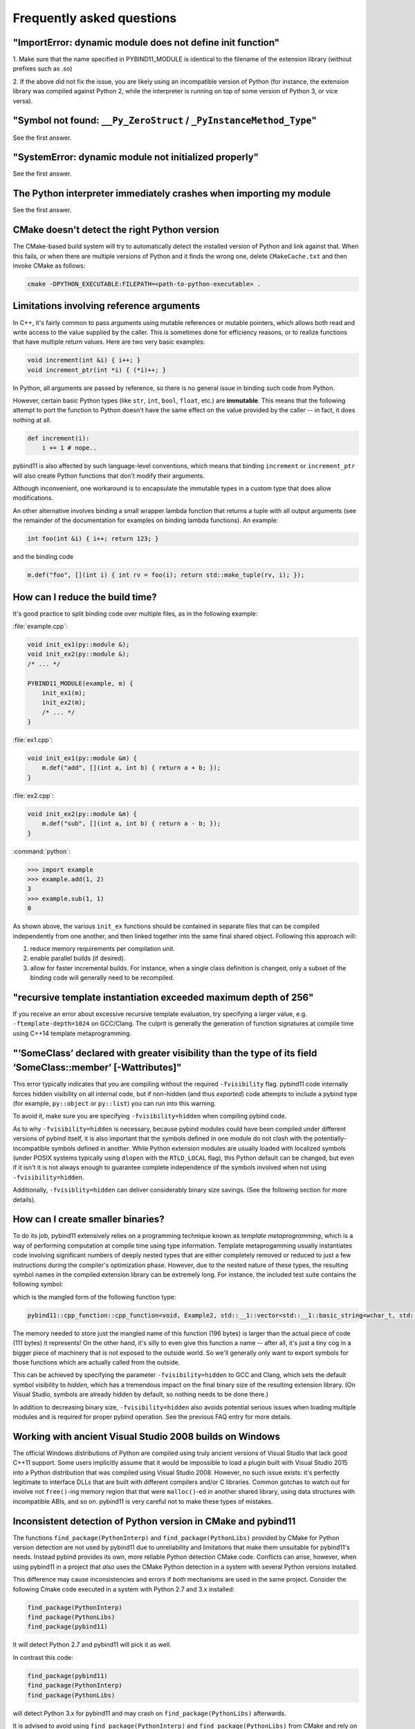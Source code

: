 Frequently asked questions
##########################

"ImportError: dynamic module does not define init function"
===========================================================

1. Make sure that the name specified in PYBIND11_MODULE is identical to the
filename of the extension library (without prefixes such as .so)

2. If the above did not fix the issue, you are likely using an incompatible
version of Python (for instance, the extension library was compiled against
Python 2, while the interpreter is running on top of some version of Python
3, or vice versa).

"Symbol not found: ``__Py_ZeroStruct`` / ``_PyInstanceMethod_Type``"
========================================================================

See the first answer.

"SystemError: dynamic module not initialized properly"
======================================================

See the first answer.

The Python interpreter immediately crashes when importing my module
===================================================================

See the first answer.

CMake doesn't detect the right Python version
=============================================

The CMake-based build system will try to automatically detect the installed
version of Python and link against that. When this fails, or when there are
multiple versions of Python and it finds the wrong one, delete
``CMakeCache.txt`` and then invoke CMake as follows:

.. code-block:: bash

    cmake -DPYTHON_EXECUTABLE:FILEPATH=<path-to-python-executable> .

.. _faq_reference_arguments:

Limitations involving reference arguments
=========================================

In C++, it's fairly common to pass arguments using mutable references or
mutable pointers, which allows both read and write access to the value
supplied by the caller. This is sometimes done for efficiency reasons, or to
realize functions that have multiple return values. Here are two very basic
examples:

.. code-block:: cpp

    void increment(int &i) { i++; }
    void increment_ptr(int *i) { (*i)++; }

In Python, all arguments are passed by reference, so there is no general
issue in binding such code from Python.

However, certain basic Python types (like ``str``, ``int``, ``bool``,
``float``, etc.) are **immutable**. This means that the following attempt
to port the function to Python doesn't have the same effect on the value
provided by the caller -- in fact, it does nothing at all.

.. code-block:: python

    def increment(i):
        i += 1 # nope..

pybind11 is also affected by such language-level conventions, which means that
binding ``increment`` or ``increment_ptr`` will also create Python functions
that don't modify their arguments.

Although inconvenient, one workaround is to encapsulate the immutable types in
a custom type that does allow modifications.

An other alternative involves binding a small wrapper lambda function that
returns a tuple with all output arguments (see the remainder of the
documentation for examples on binding lambda functions). An example:

.. code-block:: cpp

    int foo(int &i) { i++; return 123; }

and the binding code

.. code-block:: cpp

   m.def("foo", [](int i) { int rv = foo(i); return std::make_tuple(rv, i); });


How can I reduce the build time?
================================

It's good practice to split binding code over multiple files, as in the
following example:

:file:`example.cpp`:

.. code-block:: cpp

    void init_ex1(py::module &);
    void init_ex2(py::module &);
    /* ... */

    PYBIND11_MODULE(example, m) {
        init_ex1(m);
        init_ex2(m);
        /* ... */
    }

:file:`ex1.cpp`:

.. code-block:: cpp

    void init_ex1(py::module &m) {
        m.def("add", [](int a, int b) { return a + b; });
    }

:file:`ex2.cpp`:

.. code-block:: cpp

    void init_ex2(py::module &m) {
        m.def("sub", [](int a, int b) { return a - b; });
    }

:command:`python`:

.. code-block:: pycon

    >>> import example
    >>> example.add(1, 2)
    3
    >>> example.sub(1, 1)
    0

As shown above, the various ``init_ex`` functions should be contained in
separate files that can be compiled independently from one another, and then
linked together into the same final shared object.  Following this approach
will:

1. reduce memory requirements per compilation unit.

2. enable parallel builds (if desired).

3. allow for faster incremental builds. For instance, when a single class
   definition is changed, only a subset of the binding code will generally need
   to be recompiled.

"recursive template instantiation exceeded maximum depth of 256"
================================================================

If you receive an error about excessive recursive template evaluation, try
specifying a larger value, e.g. ``-ftemplate-depth=1024`` on GCC/Clang. The
culprit is generally the generation of function signatures at compile time
using C++14 template metaprogramming.

.. _`faq:hidden_visibility`:

"‘SomeClass’ declared with greater visibility than the type of its field ‘SomeClass::member’ [-Wattributes]"
============================================================================================================

This error typically indicates that you are compiling without the required
``-fvisibility`` flag.  pybind11 code internally forces hidden visibility on
all internal code, but if non-hidden (and thus *exported*) code attempts to
include a pybind type (for example, ``py::object`` or ``py::list``) you can run
into this warning.

To avoid it, make sure you are specifying ``-fvisibility=hidden`` when
compiling pybind code.

As to why ``-fvisibility=hidden`` is necessary, because pybind modules could
have been compiled under different versions of pybind itself, it is also
important that the symbols defined in one module do not clash with the
potentially-incompatible symbols defined in another.  While Python extension
modules are usually loaded with localized symbols (under POSIX systems
typically using ``dlopen`` with the ``RTLD_LOCAL`` flag), this Python default
can be changed, but even if it isn't it is not always enough to guarantee
complete independence of the symbols involved when not using
``-fvisibility=hidden``.

Additionally, ``-fvisiblity=hidden`` can deliver considerably binary size
savings.  (See the following section for more details).


.. _`faq:symhidden`:

How can I create smaller binaries?
==================================

To do its job, pybind11 extensively relies on a programming technique known as
*template metaprogramming*, which is a way of performing computation at compile
time using type information. Template metaprogamming usually instantiates code
involving significant numbers of deeply nested types that are either completely
removed or reduced to just a few instructions during the compiler's optimization
phase. However, due to the nested nature of these types, the resulting symbol
names in the compiled extension library can be extremely long. For instance,
the included test suite contains the following symbol:

.. only:: html

    .. code-block:: none

        _​_​Z​N​8​p​y​b​i​n​d​1​1​1​2​c​p​p​_​f​u​n​c​t​i​o​n​C​1​I​v​8​E​x​a​m​p​l​e​2​J​R​N​S​t​3​_​_​1​6​v​e​c​t​o​r​I​N​S​3​_​1​2​b​a​s​i​c​_​s​t​r​i​n​g​I​w​N​S​3​_​1​1​c​h​a​r​_​t​r​a​i​t​s​I​w​E​E​N​S​3​_​9​a​l​l​o​c​a​t​o​r​I​w​E​E​E​E​N​S​8​_​I​S​A​_​E​E​E​E​E​J​N​S​_​4​n​a​m​e​E​N​S​_​7​s​i​b​l​i​n​g​E​N​S​_​9​i​s​_​m​e​t​h​o​d​E​A​2​8​_​c​E​E​E​M​T​0​_​F​T​_​D​p​T​1​_​E​D​p​R​K​T​2​_

.. only:: not html

    .. code-block:: cpp

        __ZN8pybind1112cpp_functionC1Iv8Example2JRNSt3__16vectorINS3_12basic_stringIwNS3_11char_traitsIwEENS3_9allocatorIwEEEENS8_ISA_EEEEEJNS_4nameENS_7siblingENS_9is_methodEA28_cEEEMT0_FT_DpT1_EDpRKT2_

which is the mangled form of the following function type:

.. code-block:: cpp

    pybind11::cpp_function::cpp_function<void, Example2, std::__1::vector<std::__1::basic_string<wchar_t, std::__1::char_traits<wchar_t>, std::__1::allocator<wchar_t> >, std::__1::allocator<std::__1::basic_string<wchar_t, std::__1::char_traits<wchar_t>, std::__1::allocator<wchar_t> > > >&, pybind11::name, pybind11::sibling, pybind11::is_method, char [28]>(void (Example2::*)(std::__1::vector<std::__1::basic_string<wchar_t, std::__1::char_traits<wchar_t>, std::__1::allocator<wchar_t> >, std::__1::allocator<std::__1::basic_string<wchar_t, std::__1::char_traits<wchar_t>, std::__1::allocator<wchar_t> > > >&), pybind11::name const&, pybind11::sibling const&, pybind11::is_method const&, char const (&) [28])

The memory needed to store just the mangled name of this function (196 bytes)
is larger than the actual piece of code (111 bytes) it represents! On the other
hand, it's silly to even give this function a name -- after all, it's just a
tiny cog in a bigger piece of machinery that is not exposed to the outside
world. So we'll generally only want to export symbols for those functions which
are actually called from the outside.

This can be achieved by specifying the parameter ``-fvisibility=hidden`` to GCC
and Clang, which sets the default symbol visibility to *hidden*, which has a
tremendous impact on the final binary size of the resulting extension library.
(On Visual Studio, symbols are already hidden by default, so nothing needs to
be done there.)

In addition to decreasing binary size, ``-fvisibility=hidden`` also avoids
potential serious issues when loading multiple modules and is required for
proper pybind operation.  See the previous FAQ entry for more details.

Working with ancient Visual Studio 2008 builds on Windows
=========================================================

The official Windows distributions of Python are compiled using truly
ancient versions of Visual Studio that lack good C++11 support. Some users
implicitly assume that it would be impossible to load a plugin built with
Visual Studio 2015 into a Python distribution that was compiled using Visual
Studio 2008. However, no such issue exists: it's perfectly legitimate to
interface DLLs that are built with different compilers and/or C libraries.
Common gotchas to watch out for involve not ``free()``-ing memory region
that that were ``malloc()``-ed in another shared library, using data
structures with incompatible ABIs, and so on. pybind11 is very careful not
to make these types of mistakes.

Inconsistent detection of Python version in CMake and pybind11
==============================================================

The functions ``find_package(PythonInterp)`` and ``find_package(PythonLibs)`` provided by CMake
for Python version detection are not used by pybind11 due to unreliability and limitations that make
them unsuitable for pybind11's needs. Instead pybind provides its own, more reliable Python detection
CMake code. Conflicts can arise, however, when using pybind11 in a project that *also* uses the CMake
Python detection in a system with several Python versions installed.

This difference may cause inconsistencies and errors if *both* mechanisms are used in the same project. Consider the following
Cmake code executed in a system with Python 2.7 and 3.x installed:

.. code-block:: cmake

    find_package(PythonInterp)
    find_package(PythonLibs)
    find_package(pybind11)

It will detect Python 2.7 and pybind11 will pick it as well.

In contrast this code:

.. code-block:: cmake

    find_package(pybind11)
    find_package(PythonInterp)
    find_package(PythonLibs)

will detect Python 3.x for pybind11 and may crash on ``find_package(PythonLibs)`` afterwards.

It is advised to avoid using ``find_package(PythonInterp)`` and ``find_package(PythonLibs)`` from CMake and rely
on pybind11 in detecting Python version. If this is not possible CMake machinery should be called *before* including pybind11.

How to cite this project?
=========================

We suggest the following BibTeX template to cite pybind11 in scientific
discourse:

.. code-block:: bash

    @misc{pybind11,
       author = {Wenzel Jakob and Jason Rhinelander and Dean Moldovan},
       year = {2017},
       note = {https://github.com/pybind/pybind11},
       title = {pybind11 -- Seamless operability between C++11 and Python}
    }
